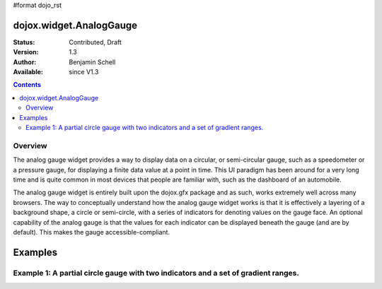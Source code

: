 #format dojo_rst

dojox.widget.AnalogGauge
========================

:Status: Contributed, Draft
:Version: 1.3
:Author: Benjamin Schell
:Available: since V1.3

.. contents::
  :depth: 2

========
Overview
========
The analog gauge widget provides a way to display data on a circular, or semi-circular gauge, such as a speedometer or a pressure gauge, for displaying a finite data value at a point in time.  This UI paradigm has been around for a very long time and is quite common in most devices that people are familiar with, such as the dashboard of an automobile.  

The analog gauge widget is entirely built upon the dojox.gfx package and as such, works extremely well across many browsers.  The way to conceptually understand how the analog gauge widget works is that it is effectively a layering of a background shape, a circle or semi-circle, with a series of indicators for denoting values on the gauge face.  An optional capability of the analog gauge is that the values for each indicator can be displayed beneath the gauge (and are by default).  This makes the gauge accessible-compliant.  

Examples
========

====================================================================================
Example 1:  A partial circle gauge with two indicators and a set of gradient ranges.
====================================================================================

.. cv-compound ::
  
  .. cv :: javascript

    <script>
      dojo.require("dojox.widget.AnalogGauge");
    </script>

  .. cv :: html 

    <div dojoType="dojox.widget.AnalogGauge"
	id="declarativeGauge"
	width="350"
	height="275"
	cx="175"
	cy="175"
	radius="135"
	startAngle="-120"
	endAngle="120"
	useRangeStyles="0"
	hideValues="true"
	majorTicks="{length: 5, offset: 145, interval: 5}">
      <div dojoType="dojox.widget.Gradient"
	id="gradient"
	type="linear"
	x1="0"
	x2="0"
	y2="0">
        <div dojoType="dojox.widget.GradientColor"
          id="gradientColor0"
  	  offset="0"
          color="#ECECEC">
        </div>
        <div dojoType="dojox.widget.GradientColor"
          id="gradientColor1"
          offset="1"
          color="white">
        </div>
      </div>
      <div dojoType="dojox.widget.Range"
        low="0"
	high="10"
	hover="0 - 10">
        <div dojoType="dojox.widget.Gradient" type="linear">
          <div dojoType="dojox.widget.GradientColor"
            offset="0"
            color="#606060">
          </div>
          <div dojoType="dojox.widget.GradientColor"
            offset="1"
            color="#707070">
          </div>
        </div>
      </div>
      <div dojoType="dojox.widget.Range"
        id="range1"
        low="10"
        high="20"
        hover="10 - 20">
        <div dojoType="dojox.widget.Gradient"type="linear">
          <div dojoType="dojox.widget.GradientColor"
            offset="0"
            color="#707070">
          </div>
          <div dojoType="dojox.widget.GradientColor" 
            offset="1"
            color="#808080">
          </div>
        </div>
      </div>
      <div  dojoType="dojox.widget.Range"
        id="range2"
        low="20"
        high="30"
        hover="20 - 30">
        <div dojoType="dojox.widget.Gradient" type="linear">
          <div dojoType="dojox.widget.GradientColor"
            offset="0"
            color="#808080">
          </div>
          <div dojoType="dojox.widget.GradientColor"
            offset="1"
            color="#909090">
          </div>
        </div>
      </div>
      <div dojoType="dojox.widget.Range"
        id="range3"
        low="30"
        high="40"
        hover="30 - 40">
        <div dojoType="dojox.widget.Gradient" type="linear">
          <div dojoType="dojox.widget.GradientColor"
            offset="0"
            color="#909090">
          </div>
          <div dojoType="dojox.widget.GradientColor"
            offset="1"
            color="#A0A0A0">
          </div>
        </div>
      </div>
      <div dojoType="dojox.widget.Range"
         id="range4"
         low="40"
         high="50"
         hover="40 - 50">
         <div dojoType="dojox.widget.Gradient" type="linear">
           <div dojoType="dojox.widget.GradientColor"
             offset="0"
             color="#A0A0A0">
           </div>
           <div dojoType="dojox.widget.GradientColor"
             offset="1"
             color="#B0B0B0">
           </div>
        </div>
      </div>
      <div dojoType="dojox.widget.Range"
        id="range5"
        low="50"
        high="60"
        hover="50 - 60">
        <div dojoType="dojox.widget.Gradient" type="linear">
          <div dojoType="dojox.widget.GradientColor"
            offset="0"
            color="#B0B0B0">
          </div>
          <div dojoType="dojox.widget.GradientColor"
            offset="1"
            color="#C0C0C0">
          </div>
        </div>
      </div>
      <div dojoType="dojox.widget.Range" 
        id="range6"
        low="60"
        high="70"
        hover="60 - 70">
        <div dojoType="dojox.widget.Gradient" type="linear">
          <div dojoType="dojox.widget.GradientColor"
            offset="0"
            color="#C0C0C0">
          </div>
          <div dojoType="dojox.widget.GradientColor"
            offset="1"
            color="#D0D0D0">
          </div>
        </div>
      </div>
      <div dojoType="dojox.widget.Range"
        id="range7"
        low="70"
        high="75"
        hover="70 - 75">
        <div dojoType="dojox.widget.Gradient" type="linear">
          <div dojoType="dojox.widget.GradientColor"
            offset="0"
            color="#D0D0D0">
          </div>
          <div dojoType="dojox.widget.GradientColor"
            offset="1"
            color="#E0E0E0">
          </div>
        </div>
      </div>
      <div dojoType="dojox.widget.AnalogLineIndicator"
        id="target"
        value="6"
        color="#D00000"
        width="3"
        hover="Target: 6"
        title="Target">
      </div>
      <div dojoType="dojox.widget.ArrowIndicator"
        id="value"
        value="17"
        type="arrow"
        length="135"
        width="3"
        hover="Value: 17"
        title="Value">
      </div>
    </div>

